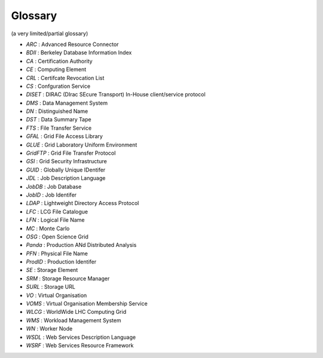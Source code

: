 .. _glossary:

========
Glossary
========

(a very limited/partial glossary)

* *ARC* : Advanced Resource Connector
* *BDII* : Berkeley Database Information Index
* *CA* : Certification Authority
* *CE* : Computing Element
* *CRL* : Certifcate Revocation List
* *CS* : Confguration Service
* *DISET* : DIRAC (DIrac SEcure Transport) In-House client/service protocol
* *DMS* : Data Management System
* *DN* : Distinguished Name
* *DST* : Data Summary Tape
* *FTS* : File Transfer Service
* *GFAL* : Grid File Access Library
* *GLUE* : Grid Laboratory Uniform Environment
* *GridFTP* : Grid File Transfer Protocol
* *GSI* : Grid Security Infrastructure
* *GUID* : Globally Unique IDentifer
* *JDL* : Job Description Language
* *JobDB* : Job Database
* *JobID* : Job Identifer
* *LDAP* : Lightweight Directory Access Protocol
* *LFC* : LCG File Catalogue
* *LFN* : Logical File Name
* *MC* : Monte Carlo
* *OSG* : Open Science Grid
* *Panda* : Production ANd Distributed Analysis
* *PFN* : Physical File Name
* *ProdID* : Production Identifer
* *SE* : Storage Element
* *SRM* : Storage Resource Manager
* *SURL* : Storage URL
* *VO* : Virtual Organisation
* *VOMS* : Virtual Organisation Membership Service
* *WLCG* : WorldWide LHC Computing Grid
* *WMS* : Workload Management System
* *WN* : Worker Node
* *WSDL* : Web Services Description Language
* *WSRF* : Web Services Resource Framework
